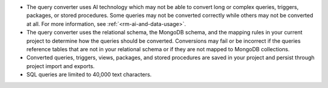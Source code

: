 - The query converter uses AI technology which may not be able to 
  convert long or complex queries, triggers, packages, or stored 
  procedures. Some queries may not be converted correctly while 
  others may not be converted at all. For more information, see
  :ref:`<rm-ai-and-data-usage>`.

- The query converter uses the relational schema, the MongoDB schema,  
  and the mapping rules in your current project to determine how the 
  queries should be converted. Conversions may fail or be incorrect if 
  the queries reference tables that are not in your relational schema
  or if they are not mapped to MongoDB collections.

- Converted queries, triggers, views, packages, and stored procedures 
  are saved in your project and persist through project import and 
  exports.

- SQL queries are limited to 40,000 text characters.
